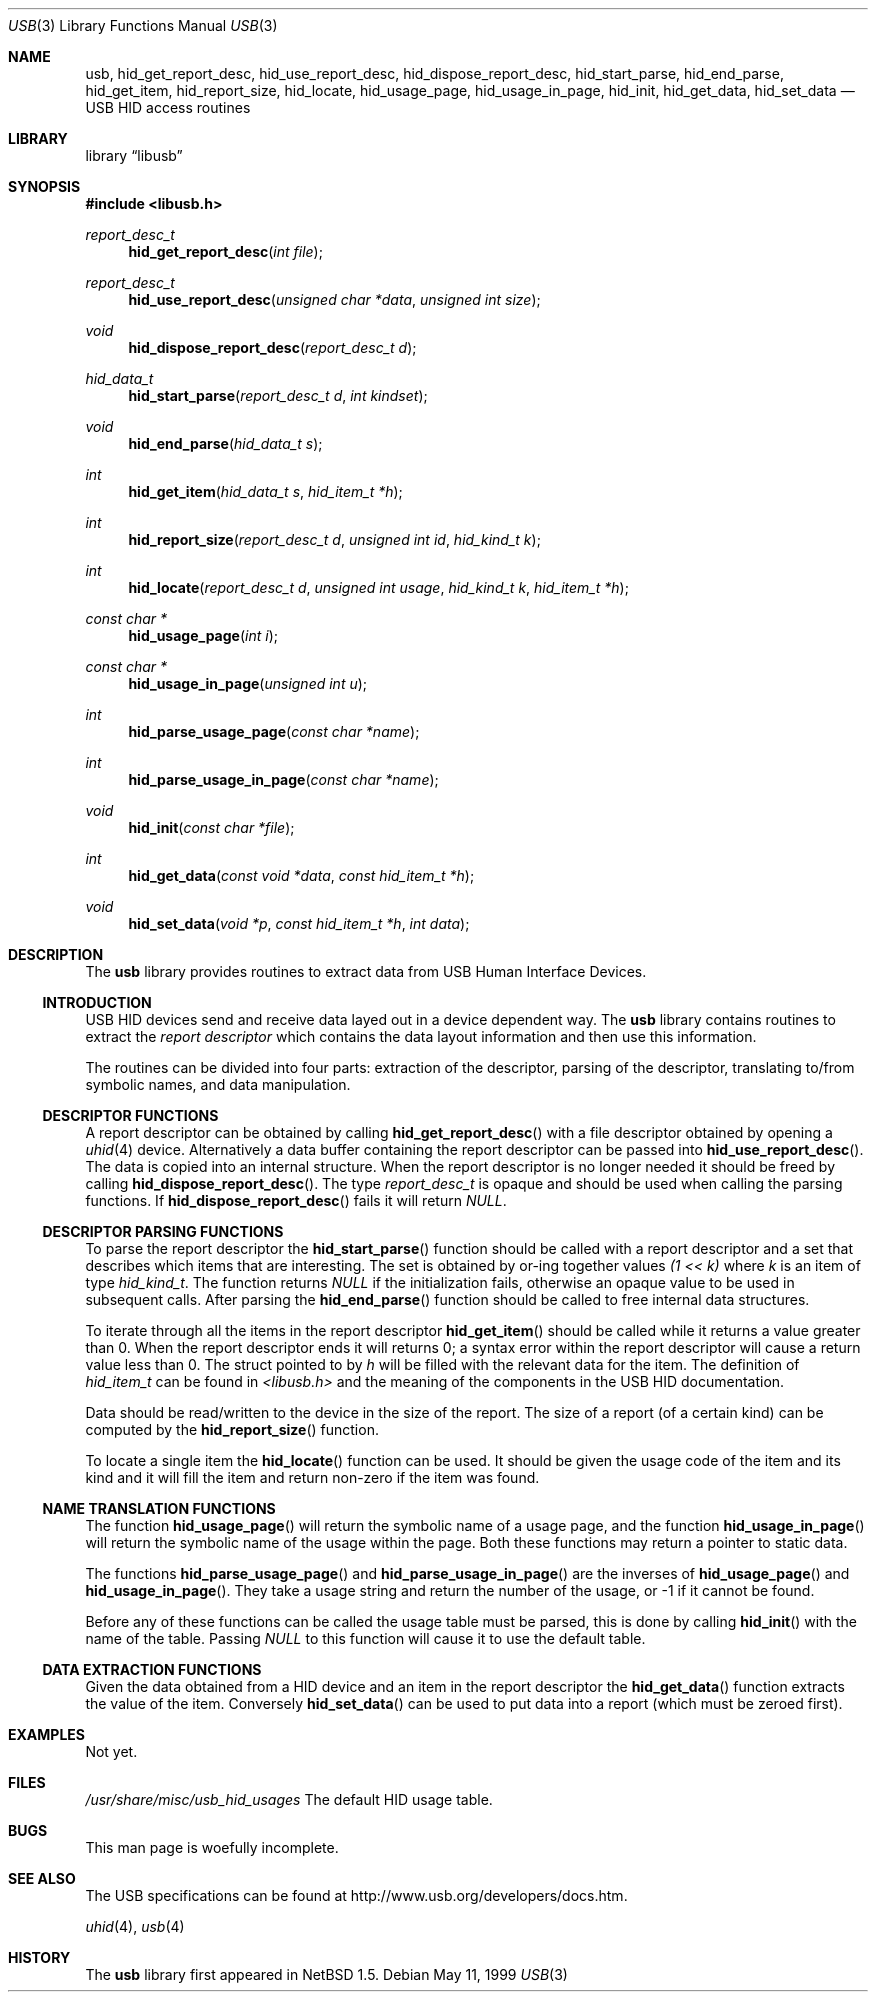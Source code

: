 .\"	$NetBSD: usb.3,v 1.13 2000/09/24 02:17:52 augustss Exp $
.\"	$FreeBSD$
.\"
.\" Copyright (c) 1999 Lennart Augustsson <augustss@netbsd.org>
.\" All rights reserved.
.\"
.\" Redistribution and use in source and binary forms, with or without
.\" modification, are permitted provided that the following conditions
.\" are met:
.\" 1. Redistributions of source code must retain the above copyright
.\"    notice, this list of conditions and the following disclaimer.
.\" 2. Redistributions in binary form must reproduce the above copyright
.\"    notice, this list of conditions and the following disclaimer in the
.\"    documentation and/or other materials provided with the distribution.
.\"
.\" THIS SOFTWARE IS PROVIDED BY THE AUTHOR AND CONTRIBUTORS ``AS IS'' AND
.\" ANY EXPRESS OR IMPLIED WARRANTIES, INCLUDING, BUT NOT LIMITED TO, THE
.\" IMPLIED WARRANTIES OF MERCHANTABILITY AND FITNESS FOR A PARTICULAR PURPOSE
.\" ARE DISCLAIMED.  IN NO EVENT SHALL THE AUTHOR OR CONTRIBUTORS BE LIABLE
.\" FOR ANY DIRECT, INDIRECT, INCIDENTAL, SPECIAL, EXEMPLARY, OR CONSEQUENTIAL
.\" DAMAGES (INCLUDING, BUT NOT LIMITED TO, PROCUREMENT OF SUBSTITUTE GOODS
.\" OR SERVICES; LOSS OF USE, DATA, OR PROFITS; OR BUSINESS INTERRUPTION)
.\" HOWEVER CAUSED AND ON ANY THEORY OF LIABILITY, WHETHER IN CONTRACT, STRICT
.\" LIABILITY, OR TORT (INCLUDING NEGLIGENCE OR OTHERWISE) ARISING IN ANY WAY
.\" OUT OF THE USE OF THIS SOFTWARE, EVEN IF ADVISED OF THE POSSIBILITY OF
.\" SUCH DAMAGE.
.\"
.Dd May 11, 1999
.Dt USB 3
.Os
.Sh NAME
.Nm usb ,
.Nm hid_get_report_desc ,
.Nm hid_use_report_desc ,
.Nm hid_dispose_report_desc ,
.Nm hid_start_parse ,
.Nm hid_end_parse ,
.Nm hid_get_item ,
.Nm hid_report_size ,
.Nm hid_locate ,
.Nm hid_usage_page ,
.Nm hid_usage_in_page ,
.Nm hid_init ,
.Nm hid_get_data ,
.Nm hid_set_data
.Nd USB HID access routines
.Sh LIBRARY
.Lb libusb
.Sh SYNOPSIS
.Fd #include <libusb.h>
.Ft report_desc_t
.Fn hid_get_report_desc "int file"
.Ft report_desc_t
.Fn hid_use_report_desc "unsigned char *data" "unsigned int size"
.Ft void
.Fn hid_dispose_report_desc "report_desc_t d"
.Ft hid_data_t
.Fn hid_start_parse "report_desc_t d" "int kindset"
.Ft void
.Fn hid_end_parse "hid_data_t s"
.Ft int
.Fn hid_get_item "hid_data_t s" "hid_item_t *h"
.Ft int
.Fn hid_report_size "report_desc_t d" "unsigned int id" "hid_kind_t k"
.Ft int
.Fn hid_locate "report_desc_t d" "unsigned int usage" "hid_kind_t k" "hid_item_t *h"
.Ft const char *
.Fn hid_usage_page "int i"
.Ft const char *
.Fn hid_usage_in_page "unsigned int u"
.Ft int
.Fn hid_parse_usage_page "const char *name"
.Ft int
.Fn hid_parse_usage_in_page "const char *name"
.Ft void
.Fn hid_init "const char *file"
.Ft int
.Fn hid_get_data "const void *data" "const hid_item_t *h"
.Ft void
.Fn hid_set_data "void *p" "const hid_item_t *h" "int data"
.Sh DESCRIPTION
The
.Nm
library provides routines to extract data from USB Human Interface Devices.
.Ss INTRODUCTION
USB HID devices send and receive data layed out in a device dependent
way.  The
.Nm
library contains routines to extract the
.Em report descriptor
which contains the data layout information and then use this information.
.Pp
The routines can be divided into four parts: extraction of the descriptor,
parsing of the descriptor, translating to/from symbolic names, and
data manipulation.
.Ss DESCRIPTOR FUNCTIONS
A report descriptor can be obtained by calling
.Fn hid_get_report_desc
with a file descriptor obtained by opening a
.Xr uhid 4
device. Alternatively a data buffer containing the report descriptor can be
passed into
.Fn hid_use_report_desc .
The data is copied into an internal structure. When the report descriptor
is no longer needed it should be freed by calling
.Fn hid_dispose_report_desc .
The type
.Fa report_desc_t
is opaque and should be used when calling the parsing functions.
If
.Fn hid_dispose_report_desc
fails it will return
.Fa NULL .
.Ss DESCRIPTOR PARSING FUNCTIONS
To parse the report descriptor the
.Fn hid_start_parse
function should be called with a report descriptor and a set that
describes which items that are interesting.  The set is obtained
by or-ing together values
.Fa "(1 << k)"
where
.Fa k
is an item of type
.Fa hid_kind_t .
The function returns
.Fa NULL
if the initialization fails, otherwise an opaque value to be used
in subsequent calls.
After parsing the
.Fn hid_end_parse
function should be called to free internal data structures.
.Pp
To iterate through all the items in the report descriptor
.Fn hid_get_item
should be called while it returns a value greater than 0.
When the report descriptor ends it will returns 0; a syntax
error within the report descriptor will cause a return value less
than 0.
The struct pointed to by
.Fa h
will be filled with the relevant data for the item.
The definition of
.Fa hid_item_t
can be found in
.Pa <libusb.h>
and the meaning of the components in the USB HID documentation.
.Pp
Data should be read/written to the device in the size of
the report.  The size of a report (of a certain kind) can be
computed by the
.Fn hid_report_size
function.
.Pp
To locate a single item the
.Fn hid_locate
function can be used.  It should be given the usage code of
the item and its kind and it will fill the item and return
non-zero if the item was found.
.Pp
.Ss NAME TRANSLATION FUNCTIONS
The function
.Fn hid_usage_page
will return the symbolic name of a usage page, and the function
.Fn hid_usage_in_page
will return the symbolic name of the usage within the page.
Both these functions may return a pointer to static data.
.Pp
The functions
.Fn hid_parse_usage_page
and
.Fn hid_parse_usage_in_page
are the inverses of
.Fn hid_usage_page
and
.Fn hid_usage_in_page .
They take a usage string and return the number of the usage, or -1
if it cannot be found.
.Pp
Before any of these functions can be called the usage table
must be parsed, this is done by calling
.Fn hid_init
with the name of the table.  Passing
.Fa NULL
to this function will cause it to use the default table.
.Ss DATA EXTRACTION FUNCTIONS
Given the data obtained from a HID device and an item in the
report descriptor the
.Fn hid_get_data
function extracts the value of the item.
Conversely
.Fn hid_set_data
can be used to put data into a report (which must be zeroed first).
.Sh EXAMPLES
Not yet.
.Sh FILES
.Pa /usr/share/misc/usb_hid_usages
The default HID usage table.
.Sh BUGS
This man page is woefully incomplete.
.Sh SEE ALSO
The
.Tn USB
specifications can be found at
.Dv http://www.usb.org/developers/docs.htm .
.Pp
.Xr uhid 4 ,
.Xr usb 4
.Sh HISTORY
The
.Nm
library first appeared in
.Nx 1.5 .

